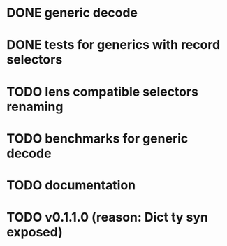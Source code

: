 * DONE generic decode
* DONE tests for generics with record selectors
* TODO lens compatible selectors renaming
* TODO benchmarks for generic decode
* TODO documentation
* TODO v0.1.1.0 (reason: Dict ty syn exposed)
